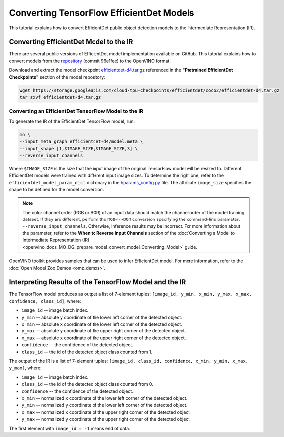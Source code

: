 .. {#openvino_docs_MO_DG_prepare_model_convert_model_tf_specific_Convert_EfficientDet_Models}

Converting TensorFlow EfficientDet Models
=========================================


.. meta::
   :description: Learn how to convert an EfficientDet model 
                 from TensorFlow to the OpenVINO Intermediate Representation.


This tutorial explains how to convert EfficientDet public object detection models to the Intermediate Representation (IR).

.. _efficientdet-to-ir:

Converting EfficientDet Model to the IR
#######################################

There are several public versions of EfficientDet model implementation available on GitHub. This tutorial explains how to
convert models from the `repository <https://github.com/google/automl/tree/master/efficientdet>`__  (commit 96e1fee) to the OpenVINO format.

Download and extract the model checkpoint `efficientdet-d4.tar.gz <https://storage.googleapis.com/cloud-tpu-checkpoints/efficientdet/coco2/efficientdet-d4.tar.gz>`__
referenced in the **"Pretrained EfficientDet Checkpoints"** section of the model repository:

.. code-block:: sh

   wget https://storage.googleapis.com/cloud-tpu-checkpoints/efficientdet/coco2/efficientdet-d4.tar.gz
   tar zxvf efficientdet-d4.tar.gz

Converting an EfficientDet TensorFlow Model to the IR
+++++++++++++++++++++++++++++++++++++++++++++++++++++

To generate the IR of the EfficientDet TensorFlow model, run:

.. code-block:: sh

   mo \
   --input_meta_graph efficientdet-d4/model.meta \
   --input_shape [1,$IMAGE_SIZE,$IMAGE_SIZE,3] \
   --reverse_input_channels


Where ``$IMAGE_SIZE`` is the size that the input image of the original TensorFlow model will be resized to. Different
EfficientDet models were trained with different input image sizes. To determine the right one, refer to the ``efficientdet_model_param_dict``
dictionary in the `hparams_config.py <https://github.com/google/automl/blob/96e1fee/efficientdet/hparams_config.py#L304>`__ file.
The attribute ``image_size`` specifies the shape to be defined for the model conversion.

.. note::

    The color channel order (RGB or BGR) of an input data should match the channel order of the model training dataset. If they are different, perform the ``RGB<->BGR`` conversion specifying the command-line parameter: ``--reverse_input_channels``. Otherwise, inference results may be incorrect. For more information about the parameter, refer to the **When to Reverse Input Channels** section of the :doc:`Converting a Model to Intermediate Representation (IR) <openvino_docs_MO_DG_prepare_model_convert_model_Converting_Model>` guide.

OpenVINO toolkit provides samples that can be used to infer EfficientDet model. 
For more information, refer to the :doc:`Open Model Zoo Demos <omz_demos>`.

Interpreting Results of the TensorFlow Model and the IR
#######################################################

The TensorFlow model produces as output a list of 7-element tuples: ``[image_id, y_min, x_min, y_max, x_max, confidence, class_id]``, where:

* ``image_id`` -- image batch index.
* ``y_min`` -- absolute ``y`` coordinate of the lower left corner of the detected object.
* ``x_min`` -- absolute ``x`` coordinate of the lower left corner of the detected object.
* ``y_max`` -- absolute ``y`` coordinate of the upper right corner of the detected object.
* ``x_max`` -- absolute ``x`` coordinate of the upper right corner of the detected object.
* ``confidence`` -- the confidence of the detected object.
* ``class_id`` -- the id of the detected object class counted from 1.

The output of the IR is a list of 7-element tuples: ``[image_id, class_id, confidence, x_min, y_min, x_max, y_max]``, where:

* ``image_id`` -- image batch index.
* ``class_id`` -- the id of the detected object class counted from 0.
* ``confidence`` -- the confidence of the detected object.
* ``x_min`` -- normalized ``x`` coordinate of the lower left corner of the detected object.
* ``y_min`` -- normalized ``y`` coordinate of the lower left corner of the detected object.
* ``x_max`` -- normalized ``x`` coordinate of the upper right corner of the detected object.
* ``y_max`` -- normalized ``y`` coordinate of the upper right corner of the detected object.

The first element with ``image_id = -1`` means end of data.


